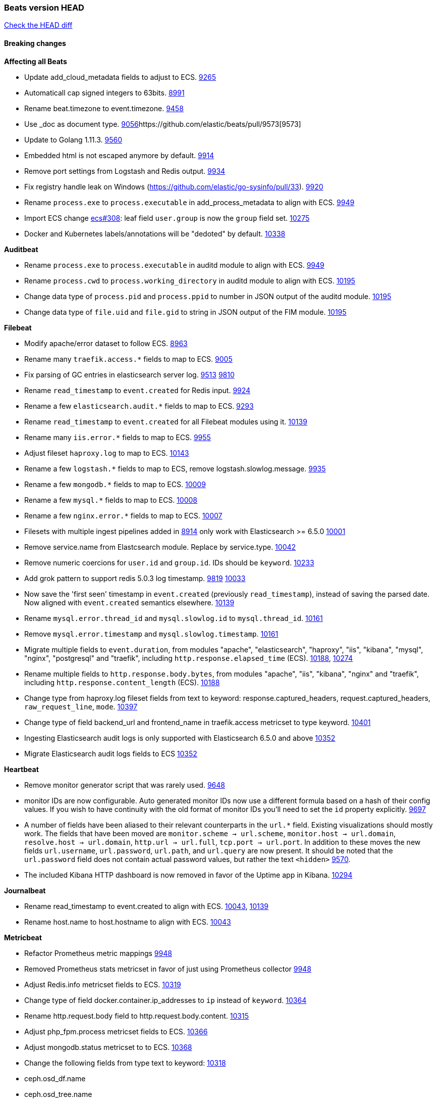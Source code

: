 // Use these for links to issue and pulls. Note issues and pulls redirect one to
// each other on Github, so don't worry too much on using the right prefix.
:issue: https://github.com/elastic/beats/issues/
:pull: https://github.com/elastic/beats/pull/

=== Beats version HEAD
https://github.com/elastic/beats/compare/v7.0.0-alpha2...master[Check the HEAD diff]

==== Breaking changes

*Affecting all Beats*

- Update add_cloud_metadata fields to adjust to ECS. {pull}9265[9265]
- Automaticall cap signed integers to 63bits. {pull}8991[8991]
- Rename beat.timezone to event.timezone. {pull}9458[9458]
- Use _doc as document type. {pull}9056[9056]{pull}9573[9573]
- Update to Golang 1.11.3. {pull}9560[9560]
- Embedded html is not escaped anymore by default. {pull}9914[9914]
- Remove port settings from Logstash and Redis output. {pull}9934[9934]
- Fix registry handle leak on Windows (https://github.com/elastic/go-sysinfo/pull/33). {pull}9920[9920]
- Rename `process.exe` to `process.executable` in add_process_metadata to align with ECS. {pull}9949[9949]
- Import ECS change https://github.com/elastic/ecs/pull/308[ecs#308]:
  leaf field `user.group` is now the `group` field set. {pull}10275[10275]
- Docker and Kubernetes labels/annotations will be "dedoted" by default. {pull}10338[10338]

*Auditbeat*

- Rename `process.exe` to `process.executable` in auditd module to align with ECS. {pull}9949[9949]
- Rename `process.cwd` to `process.working_directory` in auditd module to align with ECS. {pull}10195[10195]
- Change data type of `process.pid` and `process.ppid` to number in JSON output
  of the auditd module. {pull}10195[10195]
- Change data type of `file.uid` and `file.gid` to string in JSON output of the
  FIM module. {pull}10195[10195]

*Filebeat*

- Modify apache/error dataset to follow ECS. {pull}8963[8963]
- Rename many `traefik.access.*` fields to map to ECS. {pull}9005[9005]
- Fix parsing of GC entries in elasticsearch server log. {issue}9513[9513] {pull}9810[9810]
- Rename `read_timestamp` to `event.created` for Redis input. {pull}9924[9924]
- Rename a few `elasticsearch.audit.*` fields to map to ECS. {pull}9293[9293]
- Rename `read_timestamp` to `event.created` for all Filebeat modules using it. {pull}10139[10139]
- Rename many `iis.error.*` fields to map to ECS. {pull}9955[9955]
- Adjust fileset `haproxy.log` to map to ECS. {pull}10143[10143]
- Rename a few `logstash.*` fields to map to ECS, remove logstash.slowlog.message. {pull}9935[9935]
- Rename a few `mongodb.*` fields to map to ECS. {pull}10009[10009]
- Rename a few `mysql.*` fields to map to ECS. {pull}10008[10008]
- Rename a few `nginx.error.*` fields to map to ECS. {pull}10007[10007]
- Filesets with multiple ingest pipelines added in {pull}8914[8914] only work with Elasticsearch >= 6.5.0 {pull}10001[10001]
- Remove service.name from Elastcsearch module. Replace by service.type. {pull}10042[10042]
- Remove numeric coercions for `user.id` and `group.id`. IDs should be `keyword`. {pull}10233[10233]
- Add grok pattern to support redis 5.0.3 log timestamp. {issue}9819[9819] {pull}10033[10033]
- Now save the 'first seen' timestamp in `event.created` (previously `read_timestamp`),
  instead of saving the parsed date. Now aligned with `event.created` semantics elsewhere. {pull}10139[10139]
- Rename `mysql.error.thread_id` and `mysql.slowlog.id` to `mysql.thread_id`. {pull}10161[10161]
- Remove `mysql.error.timestamp`  and `mysql.slowlog.timestamp`. {pull}10161[10161]
- Migrate multiple fields to `event.duration`, from modules "apache", "elasticsearch",
  "haproxy", "iis", "kibana", "mysql", "nginx", "postgresql" and "traefik",
  including `http.response.elapsed_time` (ECS). {pull}10188[10188], {pull}10274[10274]
- Rename multiple fields to `http.response.body.bytes`, from modules "apache", "iis",
  "kibana", "nginx" and "traefik", including `http.response.content_length` (ECS). {pull}10188[10188]
- Change type from haproxy.log fileset fields from text to keyword: response.captured_headers, request.captured_headers, `raw_request_line`, `mode`. {pull}10397[10397]
- Change type of field backend_url and frontend_name in traefik.access metricset to type keyword. {pull}10401[10401]
- Ingesting Elasticsearch audit logs is only supported with Elasticsearch 6.5.0 and above {pull}10352[10352]
- Migrate Elasticsearch audit logs fields to ECS {pull}10352[10352]

*Heartbeat*

- Remove monitor generator script that was rarely used. {pull}9648[9648]
- monitor IDs are now configurable. Auto generated monitor IDs now use a different formula based on a hash of their config values. If you wish to have continuity with the old format of monitor IDs you'll need to set the `id` property explicitly. {pull}9697[9697]
- A number of fields have been aliased to their relevant counterparts in the `url.*` field. Existing visualizations should mostly work. The fields that have been moved are `monitor.scheme -> url.scheme`, `monitor.host -> url.domain`, `resolve.host -> url.domain`, `http.url -> url.full`,  `tcp.port -> url.port`. In addition to these moves the new fields `url.username`, `url.password`, `url.path`, and `url.query` are now present. It should be noted that the `url.password` field does not contain actual password values, but rather the text `<hidden>` {pull}9570[9570].
- The included Kibana HTTP dashboard is now removed in favor of the Uptime app in Kibana. {pull}10294[10294]

*Journalbeat*

- Rename read_timestamp to event.created to align with ECS. {pull}10043[10043], {pull}10139[10139]
- Rename host.name to host.hostname to align with ECS. {pull}10043[10043]

*Metricbeat*

- Refactor Prometheus metric mappings {pull}9948[9948]
- Removed Prometheus stats metricset in favor of just using Prometheus collector {pull}9948[9948]
- Adjust Redis.info metricset fields to ECS. {pull}10319[10319]
- Change type of field docker.container.ip_addresses to `ip` instead of `keyword`. {pull}10364[10364]
- Rename http.request.body field to http.request.body.content. {pull}10315[10315]
- Adjust php_fpm.process metricset fields to ECS. {pull}10366[10366]
- Adjust mongodb.status metricset to to ECS. {pull}10368[10368]
- Change the following fields from type text to keyword: {pull}10318[10318]
  - ceph.osd_df.name
  - ceph.osd_tree.name
  - ceph.osd_tree.children
  - kafka.consumergroup.meta
  - kibana.stats.name
  - mongodb.metrics.replication.executor.network_interface
  - php_fpm.process.request_uri
  - php_fpm.process.script
- Add `service.name` option to all modules to explicitly set `service.name` if it is unset. {pull}10427[10427]

*Packetbeat*

- Adjust Packetbeat `http` fields to ECS Beta 2 {pull}9645[9645]
  - `http.request.body` moves to `http.request.body.content`
  - `http.response.body` moves to `http.response.body.content`
- Changed Packetbeat fields to align with ECS. {issue}7968[7968]
- Removed trailing dot from domain names reported by the DNS protocol. {pull}9941[9941]

*Winlogbeat*

*Functionbeat*

- Correctly normalize Cloudformation resource name. {issue}10087[10087]
- Functionbeat can now deploy a function for Kinesis. {10116}10116[10116]

==== Bugfixes

*Affecting all Beats*

- Enforce validation for the Central Management access token. {issue}9621[9621]
- Fix config appender registration. {pull}9873[9873]
- Gracefully handle TLS options when enrolling a Beat. {issue}9129[9129]
- The backing off now implements jitter to better distribute the load. {issue}10172[10172]
- Fix TLS certificate DoS vulnerability. {pull}10302[10302]
- Fix panic and file unlock in spool on atomic operation (arm, x86-32). File lock was not released when panic occurs, leading to the beat deadlocking on startup. {pull}10289[10289]

*Auditbeat*

- Enable System module config on Windows. {pull}10237[10237]

*Filebeat*

- Add `convert_timezone` option to Elasticsearch module to convert dates to UTC. {issue}9756[9756] {pull}9761[9761]
- Support IPv6 addresses with zone id in IIS ingest pipeline.
  {issue}9836[9836] error log: {pull}9869[9869], access log: {pull}9955[9955].
- Support haproxy log lines without captured headers. {issue}9463[9463] {pull}9958[9958]
- Make elasticsearch/audit fileset be more lenient in parsing node name. {issue}10035[10035] {pull}10135[10135]
- Fix bad bytes count in `docker` input when filtering by stream. {pull}10211[10211]
- Fixed data types for roles and indices fields in `elasticsearch/audit` fileset {pull}10307[10307]

*Heartbeat*

- Made monitors.d configuration part of the default config. {pull}9004[9004]
- Fixed rare issue where TLS connections to endpoints with x509 certificates missing either notBefore or notAfter would cause the check to fail with a stacktrace.  {pull}9566[9566]

*Journalbeat*

- Do not stop collecting events when journal entries change. {pull}9994[9994]

*Metricbeat*

- Fix panics in vsphere module when certain values where not returned by the API. {pull}9784[9784]
- Fix pod UID metadata enrichment in Kubernetes module. {pull}10081[10081]
- Fix issue that would prevent collection of processes without command line on Windows. {pull}10196[10196]
- Fixed data type for tags field in `docker/container` metricset {pull}10307[10307]
- Fixed data type for tags field in `docker/image` metricset {pull}10307[10307]
- Fixed data type for isr field in `kafka/partition` metricset {pull}10307[10307]
- Fixed data types for various hosts fields in `mongodb/replstatus` metricset {pull}10307[10307]
- Added function to close sql database connection. {pull}10355[10355]

*Packetbeat*

- Fix DHCPv4 dashboard that wouldn't load in Kibana. {issue}9850[9850]

*Winlogbeat*

*Functionbeat*

- Ensure that functionbeat is logging at info level not debug. {issue}10262[10262]
- Add the required permissions to the role when deployment SQS functions. {issue}9152[9152]

==== Added

*Affecting all Beats*

- Update field definitions for `http` to ECS Beta 2 {pull}9645[9645]
- Add `agent.id` and `agent.ephemeral_id` fields to all beats. {pull}9404[9404]
- Add `name` config option to `add_host_metadata` processor. {pull}9943[9943]
- Add `add_labels` and `add_tags` processors. {pull}9973[9973]
- Add missing file encoding to readers. {pull}10080[10080]
- Introduce `migration.enabled` configuration. {pull}9805[9805]
- Add alias field support in Kibana index pattern. {pull}10075[10075]
- Add `add_fields` processor. {pull}10119[10119]
- Add Kibana field formatter to bytes fields. {pull}10184[10184]

*Auditbeat*

- Add system module. {pull}9546[9546]
- Add `user.id` (UID) and `user.name` for ECS. {pull}10195[10195]
- Add `group.id` (GID) and `group.name` for ECS. {pull}10195[10195]
- System module `process` dataset: Add user information to processes. {pull}9963[9963]
- Add system `package` dataset. {pull}10225[10225]

*Filebeat*

- Added module for parsing Google Santa logs. {pull}9540[9540]
- Added netflow input type that supports NetFlow v1, v5, v6, v7, v8, v9 and IPFIX. {issue}9399[9399]
- Add option to modules.yml file to indicate that a module has been moved {pull}9432[9432].
- Fix parsing of GC entries in elasticsearch server log. {issue}9513[9513] {pull}9810[9810]
- Support mysql 5.7.22 slowlog starting with time information. {issue}7892[7892] {pull}9647[9647]
- Add support for ssl_request_log in apache2 module. {issue}8088[8088] {pull}9833[9833]
- Add support for iis 7.5 log format. {issue}9753[9753] {pull}9967[9967]
- Add service.type field to all Modules. By default the field is set with the module name. It can be overwritten with `service.type` config. {pull}10042[10042]
- Add support for MariaDB in the `slowlog` fileset of `mysql` module. {pull}9731[9731]
- Apache module's error fileset now performs GeoIP lookup, like the access fileset. {pull}10273[10273]
- Elasticsearch module's slowlog now populates `event.duration` (ECS). {pull}9293[9293]
- HAProxy module now populates `event.duration` and `http.response.bytes` (ECS). {pull}10143[10143]
- Teach elasticsearch/audit fileset to parse out some more fields. {issue}10134[10134] {pull}10137[10137]
- Add convert_timezone to nginx module. {issue}9839[9839] {pull}10148[10148]
- Add support for Percona in the `slowlog` fileset of `mysql` module. {issue}6665[6665] {pull}10227[10227]
- Added support for ingesting structured Elasticsearch audit logs {pull}10352[10352]

*Heartbeat*

- Autodiscover metadata is now included in events by default. So, if you are using the docker provider for instance, you'll see the correct fields under the `docker` key. {pull}10258[10258]

*Journalbeat*

*Metricbeat*

- Add `key` metricset to the Redis module. {issue}9582[9582] {pull}9657[9657] {pull}9746[9746]
- Add `socket_summary` metricset to system defaults, removing experimental tag and supporting Windows {pull}9709[9709]
- Add docker `event` metricset. {pull}9856[9856]
- Add 'performance' metricset to x-pack mssql module {pull}9826[9826]
- Add DeDot for kubernetes labels and annotations. {issue}9860[9860] {pull}9939[9939]
- Add more meaningful metrics to 'performance' Metricset on 'MSSQL' module {pull}10011[10011]
- Rename some fields in `performance` Metricset on MSSQL module to match the updated documentation from Microsoft {pull}10074[10074]
- Add AWS EC2 module. {pull}9257[9257] {issue}9300[9300]
- Release windows Metricbeat module as GA. {pull}10163[10163]
- Release traefik Metricbeat module as GA. {pull}10166[10166]
- Release Elastic stack modules (Elasticsearch, Logstash, and Kibana) as GA. {pull}10094[10094]
- List filesystems on Windows that have an access path but not an assigned letter {issue}8916[8916] {pull}10196[10196]
- Add `nats` module. {issue}10071[10071]
- Release uswgi Metricbeat module GA. {pull}10164[10164]
- Release php_fpm module as GA. {pull}10198[10198]
- Release Memcached module as GA. {pull}10199[10199]
- Release etcd module as GA. {pull}10200[10200]
- Release Ceph module as GA. {pull}10202[10202]
- Release aerospike module as GA. {pull}10203[10203]
- Release kubernetes apiserver and event metricsets as GA {pull}10212[10212]
- Release Couchbase module as GA. {pull}10201[10201]
- Release RabbitMQ module GA. {pull}10165[10165]
- Release envoyproxy module GA. {pull}10223[10223]
- Release mongodb.metrics and mongodb.replstatus as GA. {pull}10242[10242]
- Release mysql.galera_status as GA. {pull}10242[10242]
- Release postgresql.statement as GA. {pull}10242[10242]
- Release RabbitMQ Metricbeat module GA. {pull}10165[10165]
- Release Dropwizard module as GA. {pull}10240[10240]
- Release Graphite module as GA. {pull}10240[10240]
- Release kvm module as beta. {pull}10279[10279]
- Release http.server metricset as GA. {pull}10240[10240]
- Release Nats module as GA. {pull}10281[10281]
- Release use of xpack.enabled: true flag in Elasticsearch and Kibana modules as GA. {pull}10222[10222]
- Add support for MySQL 8.0 and tests also for Percona and MariaDB. {pull}10261[10261]
- Rename 'db' Metricset to 'transaction_log' in MSSQL Metricbeat module {pull}10109[10109]
- Added 'server' Metricset to Zookeeper Metricbeat module {issue}8938[8938] {pull}10341[10341]
- Release AWS module as GA. {pull}10345[10345]

*Packetbeat*

- Add `network.community_id` to Packetbeat flow events. {pull}10061[10061]
- Add aliases for flow fields that were renamed. {issue}7968[7968] {pull}10063[10063]

*Functionbeat*

==== Deprecated

*Affecting all Beats*

*Filebeat*

*Heartbeat*

*Journalbeat*

*Metricbeat*

*Packetbeat*

*Winlogbeat*

- Close handle on signalEvent. {pull}9838[9838]

*Functionbeat*

==== Known Issue


